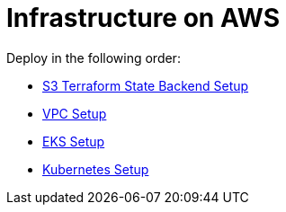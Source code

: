 = Infrastructure on AWS

Deploy in the following order:

* link:tfstate-s3/README.adoc[S3 Terraform State Backend Setup]
* link:vpc/README.adoc[VPC Setup]
* link:eks/README.adoc[EKS Setup]
* link:k8s/README.adoc[Kubernetes Setup]